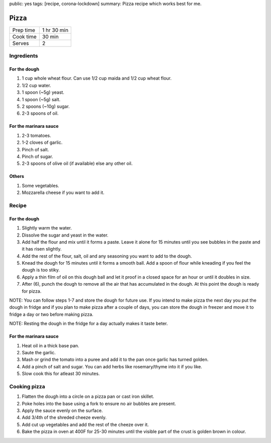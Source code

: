 public: yes
tags: [recipe, corona-lockdown]
summary: Pizza recipe which works best for me.

Pizza
=====

+-----------+-------------+
| Prep time | 1 hr 30 min |
+-----------+-------------+
| Cook time | 30 min      |
+-----------+-------------+
| Serves    | 2           |
+-----------+-------------+

Ingredients
-----------

For the dough
~~~~~~~~~~~~~

1. 1 cup whole wheat flour. Can use 1/2 cup maida and 1/2 cup wheat flour.
2. 1/2 cup water.
3. 1 spoon (~5g) yeast.
4. 1 spoon (~5g) salt.
5. 2 spoons (~10g) sugar.
6. 2-3 spoons of oil.

For the marinara sauce
~~~~~~~~~~~~~~~~~~~~~~

1. 2-3 tomatoes.
2. 1-2 cloves of garlic.
3. Pinch of salt.
4. Pinch of sugar.
5. 2-3 spoons of olive oil (if available) else any other oil.

Others
~~~~~~

1. Some vegetables.
2. Mozzarella cheese if you want to add it.

Recipe
------

For the dough
~~~~~~~~~~~~~

1. Slightly warm the water.
2. Dissolve the sugar and yeast in the water.
3. Add half the flour and mix until it forms a paste. Leave it alone for 15 minutes until you see bubbles in the paste and it has risen slightly.
4. Add the rest of the flour, salt, oil and any seasoning you want to add to the dough.
5. Knead the dough for 15 minutes until it forms a smooth ball. Add a spoon of flour while kneading if you feel the dough is too stiky.
6. Apply a thin film of oil on this dough ball and let it proof in a closed space for an hour or until it doubles in size.
7. After (6), punch the dough to remove all the air that has accumulated in the dough. At this point the dough is ready for pizza.

NOTE: You can follow steps 1-7 and store the dough for future use. If you intend to make pizza the next day you put the dough in fridge and if you plan to make pizza after a couple of days, you can store the dough in freezer and move it to fridge a day or two before making pizza.

NOTE: Resting the dough in the fridge for a day actually makes it taste beter.

For the marinara sauce
~~~~~~~~~~~~~~~~~~~~~~

1. Heat oil in a thick base pan.
2. Saute the garlic.
3. Mash or grind the tomato into a puree and add it to the pan once garlic has turned golden.
4. Add a pinch of salt and sugar. You can add herbs like rosemary/thyme into it if you like.
5. Slow cook this for atleast 30 minutes.

Cooking pizza
-------------

1. Flatten the dough into a circle on a pizza pan or cast iron skillet.
2. Poke holes into the base using a fork to ensure no air bubbles are present.
3. Apply the sauce evenly on the surface.
4. Add 3/4th of the shreded cheeze evenly.
5. Add cut up vegetables and add the rest of the cheeze over it.
6. Bake the pizza in oven at 400F for 25-30 minutes until the visible part of the crust is golden brown in colour.
